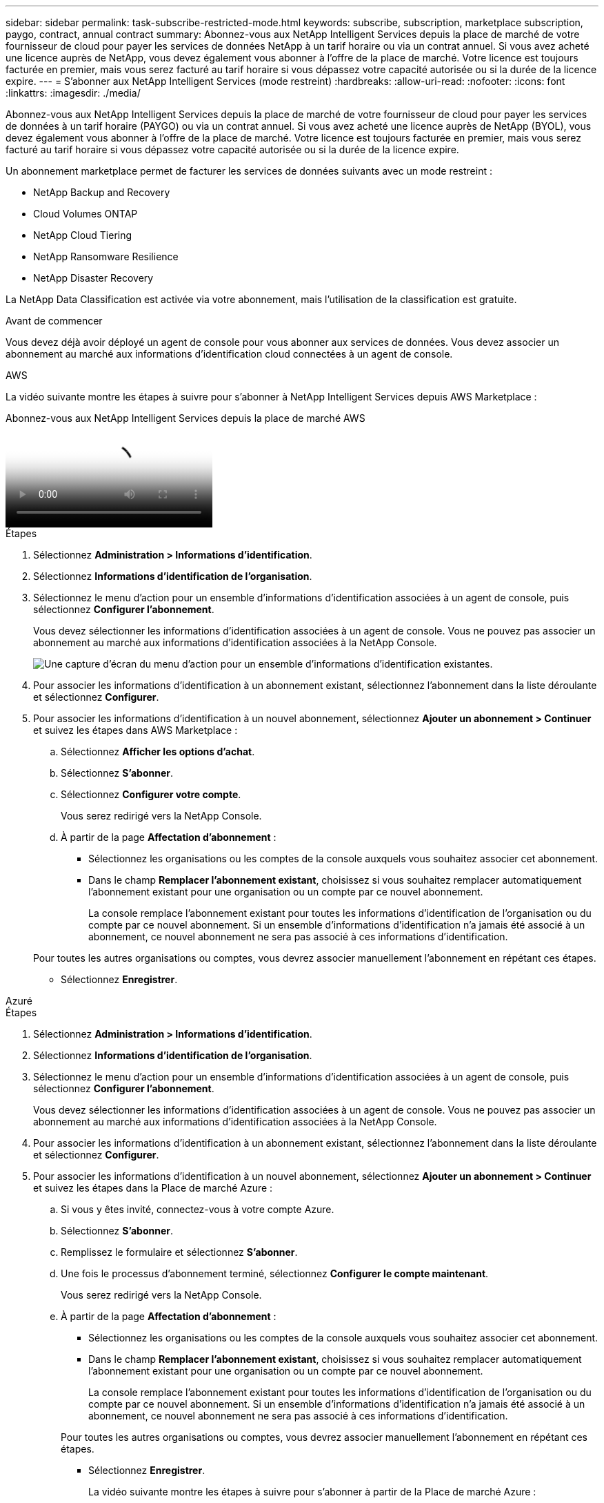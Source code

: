 ---
sidebar: sidebar 
permalink: task-subscribe-restricted-mode.html 
keywords: subscribe, subscription, marketplace subscription, paygo, contract, annual contract 
summary: Abonnez-vous aux NetApp Intelligent Services depuis la place de marché de votre fournisseur de cloud pour payer les services de données NetApp à un tarif horaire ou via un contrat annuel.  Si vous avez acheté une licence auprès de NetApp, vous devez également vous abonner à l’offre de la place de marché.  Votre licence est toujours facturée en premier, mais vous serez facturé au tarif horaire si vous dépassez votre capacité autorisée ou si la durée de la licence expire. 
---
= S'abonner aux NetApp Intelligent Services (mode restreint)
:hardbreaks:
:allow-uri-read: 
:nofooter: 
:icons: font
:linkattrs: 
:imagesdir: ./media/


[role="lead"]
Abonnez-vous aux NetApp Intelligent Services depuis la place de marché de votre fournisseur de cloud pour payer les services de données à un tarif horaire (PAYGO) ou via un contrat annuel.  Si vous avez acheté une licence auprès de NetApp (BYOL), vous devez également vous abonner à l'offre de la place de marché.  Votre licence est toujours facturée en premier, mais vous serez facturé au tarif horaire si vous dépassez votre capacité autorisée ou si la durée de la licence expire.

Un abonnement marketplace permet de facturer les services de données suivants avec un mode restreint :

* NetApp Backup and Recovery
* Cloud Volumes ONTAP
* NetApp Cloud Tiering
* NetApp Ransomware Resilience
* NetApp Disaster Recovery


La NetApp Data Classification est activée via votre abonnement, mais l'utilisation de la classification est gratuite.

.Avant de commencer
Vous devez déjà avoir déployé un agent de console pour vous abonner aux services de données.  Vous devez associer un abonnement au marché aux informations d’identification cloud connectées à un agent de console.

[role="tabbed-block"]
====
.AWS
--
La vidéo suivante montre les étapes à suivre pour s'abonner à NetApp Intelligent Services depuis AWS Marketplace :

.Abonnez-vous aux NetApp Intelligent Services depuis la place de marché AWS
video::096e1740-d115-44cf-8c27-b051011611eb[panopto]
.Étapes
. Sélectionnez *Administration > Informations d'identification*.
. Sélectionnez *Informations d'identification de l'organisation*.
. Sélectionnez le menu d’action pour un ensemble d’informations d’identification associées à un agent de console, puis sélectionnez *Configurer l’abonnement*.
+
Vous devez sélectionner les informations d’identification associées à un agent de console.  Vous ne pouvez pas associer un abonnement au marché aux informations d'identification associées à la NetApp Console.

+
image:screenshot_aws_configure_subscription.png["Une capture d’écran du menu d’action pour un ensemble d’informations d’identification existantes."]

. Pour associer les informations d'identification à un abonnement existant, sélectionnez l'abonnement dans la liste déroulante et sélectionnez *Configurer*.
. Pour associer les informations d'identification à un nouvel abonnement, sélectionnez *Ajouter un abonnement > Continuer* et suivez les étapes dans AWS Marketplace :
+
.. Sélectionnez *Afficher les options d'achat*.
.. Sélectionnez *S'abonner*.
.. Sélectionnez *Configurer votre compte*.
+
Vous serez redirigé vers la NetApp Console.

.. À partir de la page *Affectation d'abonnement* :
+
*** Sélectionnez les organisations ou les comptes de la console auxquels vous souhaitez associer cet abonnement.
*** Dans le champ *Remplacer l'abonnement existant*, choisissez si vous souhaitez remplacer automatiquement l'abonnement existant pour une organisation ou un compte par ce nouvel abonnement.
+
La console remplace l’abonnement existant pour toutes les informations d’identification de l’organisation ou du compte par ce nouvel abonnement.  Si un ensemble d'informations d'identification n'a jamais été associé à un abonnement, ce nouvel abonnement ne sera pas associé à ces informations d'identification.

+
Pour toutes les autres organisations ou comptes, vous devrez associer manuellement l'abonnement en répétant ces étapes.

*** Sélectionnez *Enregistrer*.






--
.Azuré
--
.Étapes
. Sélectionnez *Administration > Informations d'identification*.
. Sélectionnez *Informations d'identification de l'organisation*.
. Sélectionnez le menu d’action pour un ensemble d’informations d’identification associées à un agent de console, puis sélectionnez *Configurer l’abonnement*.
+
Vous devez sélectionner les informations d’identification associées à un agent de console.  Vous ne pouvez pas associer un abonnement au marché aux informations d'identification associées à la NetApp Console.

. Pour associer les informations d'identification à un abonnement existant, sélectionnez l'abonnement dans la liste déroulante et sélectionnez *Configurer*.
. Pour associer les informations d’identification à un nouvel abonnement, sélectionnez *Ajouter un abonnement > Continuer* et suivez les étapes dans la Place de marché Azure :
+
.. Si vous y êtes invité, connectez-vous à votre compte Azure.
.. Sélectionnez *S'abonner*.
.. Remplissez le formulaire et sélectionnez *S'abonner*.
.. Une fois le processus d'abonnement terminé, sélectionnez *Configurer le compte maintenant*.
+
Vous serez redirigé vers la NetApp Console.

.. À partir de la page *Affectation d'abonnement* :
+
*** Sélectionnez les organisations ou les comptes de la console auxquels vous souhaitez associer cet abonnement.
*** Dans le champ *Remplacer l'abonnement existant*, choisissez si vous souhaitez remplacer automatiquement l'abonnement existant pour une organisation ou un compte par ce nouvel abonnement.
+
La console remplace l’abonnement existant pour toutes les informations d’identification de l’organisation ou du compte par ce nouvel abonnement.  Si un ensemble d'informations d'identification n'a jamais été associé à un abonnement, ce nouvel abonnement ne sera pas associé à ces informations d'identification.

+
Pour toutes les autres organisations ou comptes, vous devrez associer manuellement l'abonnement en répétant ces étapes.

*** Sélectionnez *Enregistrer*.
+
La vidéo suivante montre les étapes à suivre pour s'abonner à partir de la Place de marché Azure :

+
.Abonnez-vous aux NetApp Intelligent Services depuis la place de marché Azure
video::b7e97509-2ecf-4fa0-b39b-b0510109a318[panopto]






--
.Google Cloud
--
.Étapes
. Sélectionnez *Administration > *Informations d'identification*.
. Sélectionnez *Informations d'identification de l'organisation*.
. Sélectionnez le menu d’action pour un ensemble d’informations d’identification associées à un agent de console, puis sélectionnez *Configurer l’abonnement*.  + nouvelle capture d'écran nécessaire (TS)image:screenshot_gcp_add_subscription.png["Une capture d’écran du menu d’action pour un ensemble d’informations d’identification existantes."]
. Pour configurer un abonnement existant avec les informations d'identification sélectionnées, sélectionnez un projet et un abonnement Google Cloud dans la liste déroulante, puis sélectionnez *Configurer*.
+
image:screenshot_gcp_associate.gif["Capture d'écran d'un projet Google Cloud et d'un abonnement sélectionnés pour les informations d'identification Google Cloud."]

. Si vous n'avez pas encore d'abonnement, sélectionnez *Ajouter un abonnement > Continuer* et suivez les étapes dans Google Cloud Marketplace.
+

NOTE: Avant d'effectuer les étapes suivantes, assurez-vous que vous disposez des privilèges d'administrateur de facturation dans votre compte Google Cloud ainsi que d'une connexion à la NetApp Console .

+
.. Après avoir été redirigé vers le https://console.cloud.google.com/marketplace/product/netapp-cloudmanager/cloud-manager["Page des NetApp Intelligent Services sur Google Cloud Marketplace"^] , assurez-vous que le bon projet est sélectionné dans le menu de navigation supérieur.
+
image:screenshot_gcp_cvo_marketplace.png["Une capture d'écran de la page du marché Cloud Volumes ONTAP dans Google Cloud."]

.. Sélectionnez *S'abonner*.
.. Sélectionnez le compte de facturation approprié et acceptez les conditions générales.
.. Sélectionnez *S'abonner*.
+
Cette étape envoie votre demande de transfert à NetApp.

.. Dans la boîte de dialogue contextuelle, sélectionnez *S'inscrire auprès de NetApp, Inc.*
+
Cette étape doit être effectuée pour lier l'abonnement Google Cloud à votre organisation ou compte Console.  Le processus de liaison d'un abonnement n'est pas terminé tant que vous n'êtes pas redirigé depuis cette page et que vous ne vous connectez pas à la console.

+
image:screenshot_gcp_marketplace_register.png["Une capture d'écran d'une fenêtre contextuelle d'inscription."]

.. Suivez les étapes sur la page *Affectation d'abonnement* :
+

NOTE: Si quelqu'un de votre organisation possède déjà un abonnement au marché à partir de votre compte de facturation, vous serez redirigé vers https://bluexp.netapp.com/ontap-cloud?x-gcp-marketplace-token=["la page Cloud Volumes ONTAP dans la NetApp Console"^] plutôt.  Si cela est inattendu, contactez votre équipe commerciale NetApp .  Google n'autorise qu'un seul abonnement par compte de facturation Google.

+
*** Sélectionnez les organisations ou les comptes de la console auxquels vous souhaitez associer cet abonnement.
*** Dans le champ *Remplacer l'abonnement existant*, choisissez si vous souhaitez remplacer automatiquement l'abonnement existant pour une organisation ou un compte par ce nouvel abonnement.
+
La console remplace l’abonnement existant pour toutes les informations d’identification de l’organisation ou du compte par ce nouvel abonnement.  Si un ensemble d'informations d'identification n'a jamais été associé à un abonnement, ce nouvel abonnement ne sera pas associé à ces informations d'identification.

+
Pour toutes les autres organisations ou comptes, vous devrez associer manuellement l'abonnement en répétant ces étapes.

*** Sélectionnez *Enregistrer*.
+
La vidéo suivante montre les étapes à suivre pour s'abonner à partir de Google Cloud Marketplace :

+
.Abonnez-vous à Google Cloud Marketplace
video::373b96de-3691-4d84-b3f3-b05101161638[panopto]


.. Une fois ce processus terminé, revenez à la page Informations d’identification dans la console et sélectionnez ce nouvel abonnement.
+
image:screenshot_gcp_associate.gif["Une capture d’écran de la page d’attribution d’abonnement."]





--
====
.Informations connexes
* https://docs.netapp.com/us-en/console-licenses-subscriptions/task-manage-capacity-licenses.html["Gérer les licences basées sur la capacité BYOL pour Cloud Volumes ONTAP"^]
* https://docs.netapp.com/us-en/console-licenses-subscriptions/task-manage-data-services-licenses.html["Gérer les licences BYOL pour les services de données"^]
* https://docs.netapp.com/us-en/bluexp-setup-admin/task-adding-aws-accounts.html["Gérer les informations d'identification et les abonnements AWS"]
* https://docs.netapp.com/us-en/bluexp-setup-admin/task-adding-azure-accounts.html["Gérer les informations d'identification et les abonnements Azure"]
* https://docs.netapp.com/us-en/bluexp-setup-admin/task-adding-gcp-accounts.html["Gérer les informations d'identification et les abonnements Google Cloud"]

